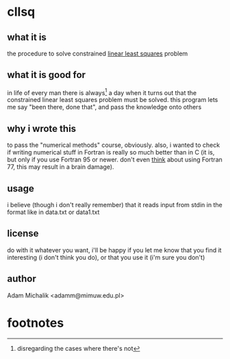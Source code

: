 * cllsq
** what it is
   the procedure to solve constrained [[http://en.wikipedia.org/wiki/Linear_least_squares_(mathematics)][linear least squares]] problem
** what it is good for
   in life of every man there is always[fn:1] a day when it turns out
   that the constrained linear least squares problem must be
   solved. this program lets me say "been there, done that", and pass
   the knowledge onto others
** why i wrote this
   to pass the "numerical methods" course, obviously. also, i wanted
   to check if writing numerical stuff in Fortran is really so much
   better than in C (it is, but only if you use Fortran 95 or
   newer. don't even _think_ about using Fortran 77, this may result
   in a brain damage).
** usage
   i believe (though i don't really remember) that it reads input from
   stdin in the format like in data.txt or data1.txt
** license
   do with it whatever you want, i'll be happy if you let me know that
   you find it interesting (i don't think you do), or that you use it
   (i'm sure you don't)
** author
   Adam Michalik <adamm@mimuw.edu.pl>

* footnotes

[fn:1] disregarding the cases where there's not
